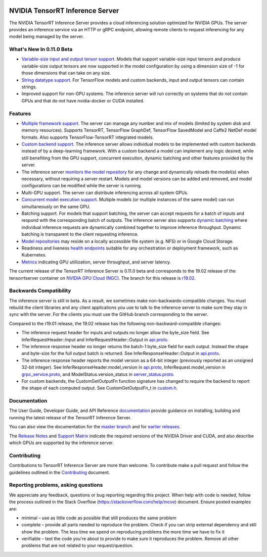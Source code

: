 ..
  # Copyright (c) 2018-2019, NVIDIA CORPORATION. All rights reserved.
  #
  # Redistribution and use in source and binary forms, with or without
  # modification, are permitted provided that the following conditions
  # are met:
  #  * Redistributions of source code must retain the above copyright
  #    notice, this list of conditions and the following disclaimer.
  #  * Redistributions in binary form must reproduce the above copyright
  #    notice, this list of conditions and the following disclaimer in the
  #    documentation and/or other materials provided with the distribution.
  #  * Neither the name of NVIDIA CORPORATION nor the names of its
  #    contributors may be used to endorse or promote products derived
  #    from this software without specific prior written permission.
  #
  # THIS SOFTWARE IS PROVIDED BY THE COPYRIGHT HOLDERS ``AS IS'' AND ANY
  # EXPRESS OR IMPLIED WARRANTIES, INCLUDING, BUT NOT LIMITED TO, THE
  # IMPLIED WARRANTIES OF MERCHANTABILITY AND FITNESS FOR A PARTICULAR
  # PURPOSE ARE DISCLAIMED.  IN NO EVENT SHALL THE COPYRIGHT OWNER OR
  # CONTRIBUTORS BE LIABLE FOR ANY DIRECT, INDIRECT, INCIDENTAL, SPECIAL,
  # EXEMPLARY, OR CONSEQUENTIAL DAMAGES (INCLUDING, BUT NOT LIMITED TO,
  # PROCUREMENT OF SUBSTITUTE GOODS OR SERVICES; LOSS OF USE, DATA, OR
  # PROFITS; OR BUSINESS INTERRUPTION) HOWEVER CAUSED AND ON ANY THEORY
  # OF LIABILITY, WHETHER IN CONTRACT, STRICT LIABILITY, OR TORT
  # (INCLUDING NEGLIGENCE OR OTHERWISE) ARISING IN ANY WAY OUT OF THE USE
  # OF THIS SOFTWARE, EVEN IF ADVISED OF THE POSSIBILITY OF SUCH DAMAGE.

|License|

NVIDIA TensorRT Inference Server
================================

.. overview-begin-marker-do-not-remove

The NVIDIA TensorRT Inference Server provides a cloud inferencing
solution optimized for NVIDIA GPUs. The server provides an inference
service via an HTTP or gRPC endpoint, allowing remote clients to
request inferencing for any model being managed by the server.

What's New In 0.11.0 Beta
-------------------------

* `Variable-size input and output tensor support
  <https://docs.nvidia.com/deeplearning/sdk/tensorrt-inference-server-guide/docs/model_configuration.html#model-configuration>`_. Models
  that support variable-size input tensors and produce variable-size
  output tensors are now supported in the model configuration by using
  a dimension size of -1 for those dimensions that can take on any
  size.

* `String datatype support
  <https://docs.nvidia.com/deeplearning/sdk/tensorrt-inference-server-guide/docs/client.html#string-datatype>`_.
  For TensorFlow models and custom backends, input and output tensors
  can contain strings.

* Improved support for non-GPU systems. The inference server will run
  correctly on systems that do not contain GPUs and that do not have
  nvidia-docker or CUDA installed.

Features
--------

* `Multiple framework support
  <https://docs.nvidia.com/deeplearning/sdk/tensorrt-inference-server-guide/docs/model_repository.html#framework-model-definition>`_. The
  server can manage any number and mix of models (limited by system
  disk and memory resources). Supports TensorRT, TensorFlow GraphDef,
  TensorFlow SavedModel and Caffe2 NetDef model formats. Also supports
  TensorFlow-TensorRT integrated models.

* `Custom backend support
  <https://docs.nvidia.com/deeplearning/sdk/tensorrt-inference-server-guide/docs/model_repository.html#custom-backends>`_. The inference server
  allows individual models to be implemented with custom backends
  instead of by a deep-learning framework. With a custom backend a
  model can implement any logic desired, while still benefiting from
  the GPU support, concurrent execution, dynamic batching and other
  features provided by the server.

* The inference server `monitors the model repository
  <https://docs.nvidia.com/deeplearning/sdk/tensorrt-inference-server-guide/docs/model_repository.html#modifying-the-model-repository>`_
  for any change and dynamically reloads the model(s) when necessary,
  without requiring a server restart. Models and model versions can be
  added and removed, and model configurations can be modified while
  the server is running.

* Multi-GPU support. The server can distribute inferencing across all
  system GPUs.

* `Concurrent model execution support
  <https://docs.nvidia.com/deeplearning/sdk/tensorrt-inference-server-guide/docs/model_configuration.html?highlight=batching#instance-groups>`_. Multiple
  models (or multiple instances of the same model) can run
  simultaneously on the same GPU.

* Batching support. For models that support batching, the server can
  accept requests for a batch of inputs and respond with the
  corresponding batch of outputs. The inference server also supports
  `dynamic batching
  <https://docs.nvidia.com/deeplearning/sdk/tensorrt-inference-server-guide/docs/model_configuration.html?highlight=batching#dynamic-batching>`_
  where individual inference requests are dynamically combined
  together to improve inference throughput. Dynamic batching is
  transparent to the client requesting inference.

* `Model repositories
  <https://docs.nvidia.com/deeplearning/sdk/tensorrt-inference-server-guide/docs/model_repository.html#>`_
  may reside on a locally accessible file system (e.g. NFS) or in
  Google Cloud Storage.

* Readiness and liveness `health endpoints
  <https://docs.nvidia.com/deeplearning/sdk/tensorrt-inference-server-guide/docs/http_grpc_api.html#health>`_
  suitable for any orchestration or deployment framework, such as
  Kubernetes.

* `Metrics
  <https://docs.nvidia.com/deeplearning/sdk/tensorrt-inference-server-guide/docs/metrics.html>`_
  indicating GPU utiliization, server throughput, and server latency.

.. overview-end-marker-do-not-remove

The current release of the TensorRT Inference Server is 0.11.0 beta and
corresponds to the 19.02 release of the tensorrtserver container on
`NVIDIA GPU Cloud (NGC) <https://ngc.nvidia.com>`_. The branch for
this release is `r19.02
<https://github.com/NVIDIA/tensorrt-inference-server/tree/r19.02>`_.

Backwards Compatibility
-----------------------

The inference server is still in beta. As a result, we sometimes make
non-backwards-compatible changes. You must rebuild the client
libraries and any client applications you use to talk to the inference
server to make sure they stay in sync with the server. For the clients
you must use the GitHub branch corresponding to the server.

Compared to the r19.01 release, the 19.02 release has the following
non-backward-compatible changes:

* The inference request header for inputs and outputs no longer allow
  the byte_size field. See InferRequestHeader::Input and
  InferRequestHeader::Output in `api.proto
  <https://github.com/NVIDIA/tensorrt-inference-server/blob/master/src/core/api.proto>`_.

* The inference response header no longer returns the batch-1
  byte_size field for each output. Instead the shape and byte-size for
  the full output batch is returned. See InferResponseHeader::Output
  in `api.proto
  <https://github.com/NVIDIA/tensorrt-inference-server/blob/master/src/core/api.proto>`_.

* The inference response header reports the model version as a 64-bit
  integer (previously reported as an unsigned 32-bit integer). See
  InferResponseHeader.model_version in `api.proto
  <https://github.com/NVIDIA/tensorrt-inference-server/blob/master/src/core/api.proto>`_,
  InferRequest.model_version in `grpc_service.proto
  <https://github.com/NVIDIA/tensorrt-inference-server/blob/master/src/core/grpc_server.proto>`_,
  and ModelStatus.version_status in `server_status.proto
  <https://github.com/NVIDIA/tensorrt-inference-server/blob/master/src/core/server_status.proto>`_.

* For custom backends, the CustomGetOutputFn function signature has
  changed to require the backend to report the shape of each computed
  output. See CustomGetOutputFn_t in `custom.h
  <https://github.com/NVIDIA/tensorrt-inference-server/blob/master/src/servables/custom/custom.h>`_.

Documentation
-------------

The User Guide, Developer Guide, and API Reference `documentation
<https://docs.nvidia.com/deeplearning/sdk/tensorrt-inference-server-guide/docs/index.html>`_
provide guidance on installing, building and running the latest
release of the TensorRT Inference Server.

You can also view the documentation for the `master branch
<https://docs.nvidia.com/deeplearning/sdk/tensorrt-inference-server-master-branch-guide/docs/index.html>`_
and for `earlier releases
<https://docs.nvidia.com/deeplearning/sdk/inference-server-archived/index.html>`_.

The `Release Notes
<https://docs.nvidia.com/deeplearning/sdk/inference-release-notes/index.html>`_
and `Support Matrix
<https://docs.nvidia.com/deeplearning/dgx/support-matrix/index.html>`_
indicate the required versions of the NVIDIA Driver and CUDA, and also
describe which GPUs are supported by the inference server.

Contributing
------------

Contributions to TensorRT Inference Server are more than welcome. To
contribute make a pull request and follow the guidelines outlined in
the `Contributing <CONTRIBUTING.md>`_ document.

Reporting problems, asking questions
------------------------------------

We appreciate any feedback, questions or bug reporting regarding this
project. When help with code is needed, follow the process outlined in
the Stack Overflow (https://stackoverflow.com/help/mcve)
document. Ensure posted examples are:

* minimal – use as little code as possible that still produces the
  same problem

* complete – provide all parts needed to reproduce the problem. Check
  if you can strip external dependency and still show the problem. The
  less time we spend on reproducing problems the more time we have to
  fix it

* verifiable – test the code you're about to provide to make sure it
  reproduces the problem. Remove all other problems that are not
  related to your request/question.

.. |License| image:: https://img.shields.io/badge/License-BSD3-lightgrey.svg
   :target: https://opensource.org/licenses/BSD-3-Clause
